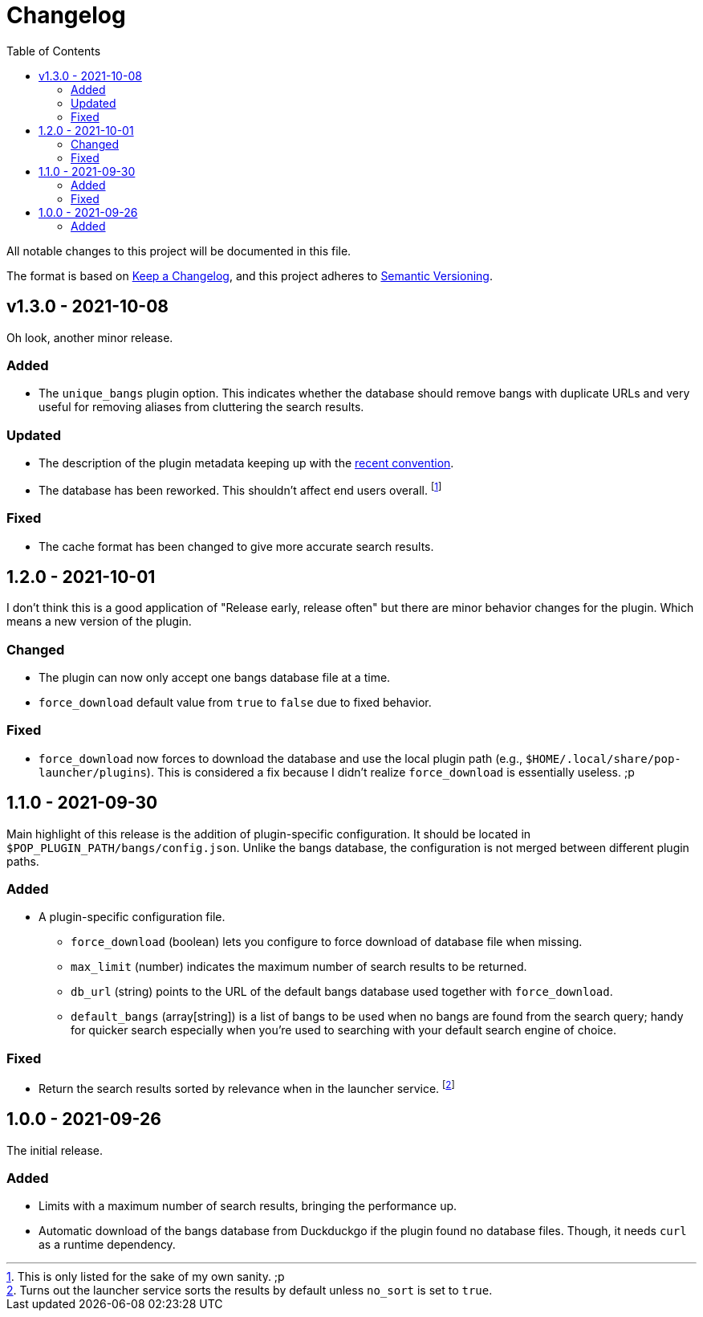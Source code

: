 = Changelog
:toc:

All notable changes to this project will be documented in this file.

The format is based on link:https://keepachangelog.com/en/1.0.0/[Keep a Changelog],
and this project adheres to link:https://semver.org/spec/v2.0.0.html[Semantic Versioning].




== v1.3.0 - 2021-10-08

Oh look, another minor release.


=== Added

* The `unique_bangs` plugin option.
This indicates whether the database should remove bangs with duplicate URLs and very useful for removing aliases from cluttering the search results.


=== Updated

* The description of the plugin metadata keeping up with the link:https://github.com/pop-os/launcher/commit/0c7f3631d3d7f03919a7a378c57a5e8a46e4525c[recent convention].

* The database has been reworked.
This shouldn't affect end users overall.
footnote:[This is only listed for the sake of my own sanity. ;p]


=== Fixed

* The cache format has been changed to give more accurate search results.




== 1.2.0 - 2021-10-01

I don't think this is a good application of "Release early, release often" but there are minor behavior changes for the plugin.
Which means a new version of the plugin.


=== Changed

* The plugin can now only accept one bangs database file at a time.
* `force_download` default value from `true` to `false` due to fixed behavior.


=== Fixed

* `force_download` now forces to download the database and use the local plugin path (e.g., `$HOME/.local/share/pop-launcher/plugins`).
This is considered a fix because I didn't realize `force_download` is essentially useless. ;p




== 1.1.0 - 2021-09-30

Main highlight of this release is the addition of plugin-specific configuration.
It should be located in `$POP_PLUGIN_PATH/bangs/config.json`.
Unlike the bangs database, the configuration is not merged between different plugin paths.


=== Added

* A plugin-specific configuration file.
** `force_download` (boolean) lets you configure to force download of database file when missing.
** `max_limit` (number) indicates the maximum number of search results to be returned.
** `db_url` (string) points to the URL of the default bangs database used together with `force_download`.
** `default_bangs` (array[string]) is a list of bangs to be used when no bangs are found from the search query; handy for quicker search especially when you're used to searching with your default search engine of choice.


=== Fixed

* Return the search results sorted by relevance when in the launcher service.
footnote:[Turns out the launcher service sorts the results by default unless `no_sort` is set to `true`.]




== 1.0.0 - 2021-09-26

The initial release.

=== Added

* Limits with a maximum number of search results, bringing the performance up.

* Automatic download of the bangs database from Duckduckgo if the plugin found no database files.
Though, it needs `curl` as a runtime dependency.
